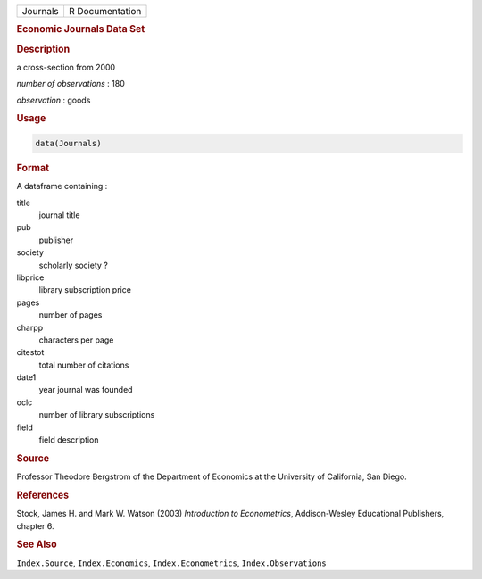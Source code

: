.. container::

   ======== ===============
   Journals R Documentation
   ======== ===============

   .. rubric:: Economic Journals Data Set
      :name: Journals

   .. rubric:: Description
      :name: description

   a cross-section from 2000

   *number of observations* : 180

   *observation* : goods

   .. rubric:: Usage
      :name: usage

   .. code:: R

      data(Journals)

   .. rubric:: Format
      :name: format

   A dataframe containing :

   title
      journal title

   pub
      publisher

   society
      scholarly society ?

   libprice
      library subscription price

   pages
      number of pages

   charpp
      characters per page

   citestot
      total number of citations

   date1
      year journal was founded

   oclc
      number of library subscriptions

   field
      field description

   .. rubric:: Source
      :name: source

   Professor Theodore Bergstrom of the Department of Economics at the
   University of California, San Diego.

   .. rubric:: References
      :name: references

   Stock, James H. and Mark W. Watson (2003) *Introduction to
   Econometrics*, Addison-Wesley Educational Publishers, chapter 6.

   .. rubric:: See Also
      :name: see-also

   ``Index.Source``, ``Index.Economics``, ``Index.Econometrics``,
   ``Index.Observations``
